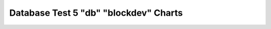 ================================================================================
Database Test 5 "db" "blockdev" Charts
================================================================================

.. image:: ../sysstat/sar/blockdev/sar-blockdev-sr0-throughput.png
   :target: ../sysstat/sar/blockdev/sar-blockdev-sr0-throughput.png
   :width: 100%
